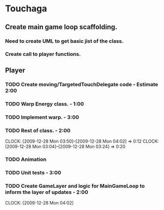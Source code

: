 
* Touchaga
** Create main game loop scaffolding.
*** Need to create UML to get basic jist of the class.
*** Create call to player functions.
** Player
*** TODO Create moving/TargetedTouchDelegate code - Estimate 2:00
*** TODO Warp Energy class. - 1:00
*** TODO Implement warp.  - 3:00
*** TODO Rest of class. - 2:00 
    :CLOCK:
    CLOCK: [2009-12-28 Mon 03:50]--[2009-12-28 Mon 04:02] =>  0:12
    CLOCK: [2009-12-28 Mon 03:04]--[2009-12-28 Mon 03:24] =>  0:20
    :END:
*** TODO Animation
*** TODO Unit tests - 3:00
*** TODO Create GameLayer and logic for MainGameLoop to inform the layer of updates - 2:00
    CLOCK: [2009-12-28 Mon 04:02]


